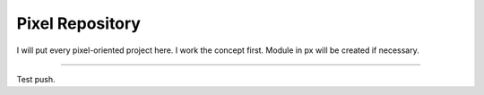 Pixel Repository
========================

I will put every pixel-oriented project here.
I work the concept first.
Module in px will be created if necessary.

---------------

Test push.